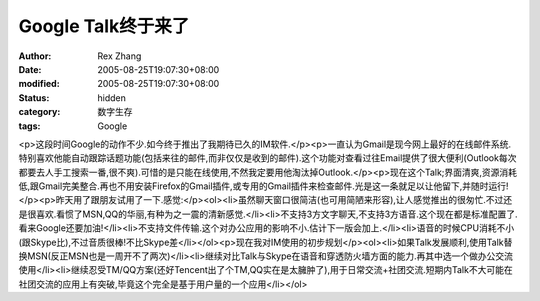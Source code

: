
Google Talk终于来了
##############################


:author: Rex Zhang
:date: 2005-08-25T19:07:30+08:00
:modified: 2005-08-25T19:07:30+08:00
:status: hidden
:category: 数字生存
:tags: Google


<p>这段时间Google的动作不少.如今终于推出了我期待已久的IM软件.</p><p>一直认为Gmail是现今网上最好的在线邮件系统.特别喜欢他能自动跟踪话题功能(包括来往的邮件,而非仅仅是收到的邮件).这个功能对查看过往Email提供了很大便利(Outlook每次都要去人手工搜索一番,很不爽).可惜的是只能在线使用,不然我定要用他淘汰掉Outlook.</p><p>现在这个Talk;界面清爽,资源消耗低,跟Gmail完美整合.再也不用安装Firefox的Gmail插件,或专用的Gmail插件来检查邮件.光是这一条就足以让他留下,并随时运行!</p><p>昨天用了跟朋友试用了一下.感觉:</p><ol><li>虽然聊天窗口很简洁(也可用简陋来形容),让人感觉推出的很匆忙.不过还是很喜欢.看惯了MSN,QQ的华丽,有种为之一震的清新感觉.</li><li>不支持3方文字聊天,不支持3方语音.这个现在都是标准配置了.看来Google还要加油!</li><li>不支持文件传输.这个对办公应用的影响不小.估计下一版会加上.</li><li>语音的时候CPU消耗不小(跟Skype比),不过音质很棒!不比Skype差</li></ol><p>现在我对IM使用的初步规划</p><ol><li>如果Talk发展顺利,使用Talk替换MSN(反正MSN也是一周开不了两次)</li><li>继续对比Talk与Skype在语音和穿透防火墙方面的能力.再其中选一个做办公交流使用</li><li>继续忍受TM/QQ方案(还好Tencent出了个TM,QQ实在是太臃肿了),用于日常交流+社团交流.短期内Talk不大可能在社团交流的应用上有突破,毕竟这个完全是基于用户量的一个应用</li></ol>
